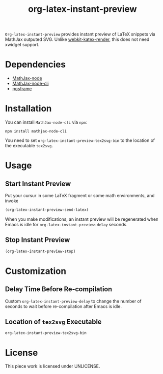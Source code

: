 #+TITLE: org-latex-instant-preview
=Org-latex-instant-preview= provides instant preview of LaTeX snippets via MathJax outputed SVG. Unlike [[https://github.com/fuxialexander/emacs-webkit-katex-render][webkit-katex-render]], this does not need xwidget support.
* Dependencies
  - [[https://github.com/mathjax/MathJax-node][MathJax-node]]
  - [[https://github.com/mathjax/mathjax-node-cli/][MathJax-node-cli]]
  - [[https://github.com/tumashu/posframe][posframe]]

* Installation
  You can install =MathJax-node-cli= via ~npm~:
  #+BEGIN_SRC shell
npm install mathjax-node-cli
  #+END_SRC
  You need to set ~org-latex-instant-preview-tex2svg-bin~ to the location of the executable ~tex2svg~.

* Usage

** Start Instant Preview
   Put your cursur in some LaTeX fragment or some math environments, and invoke
   #+BEGIN_SRC emacs-lisp
(org-latex-instant-preview-send-latex)
   #+END_SRC
   When you make modifications, an instant preview will be regenerated when Emacs is idle for ~org-latex-instant-preview-delay~ seconds.

** Stop Instant Preview
   #+BEGIN_SRC emacs-lisp
(org-latex-instant-preview-stop)
   #+END_SRC

* Customization

** Delay Time Before Re-compilation
   Custom ~org-latex-instant-preview-delay~ to change the number of seconds to wait before re-compilation after Emacs is idle.

** Location of ~tex2svg~ Executable
   ~org-latex-instant-preview-tex2svg-bin~

* License
  This piece work is licensed under UNLICENSE.
